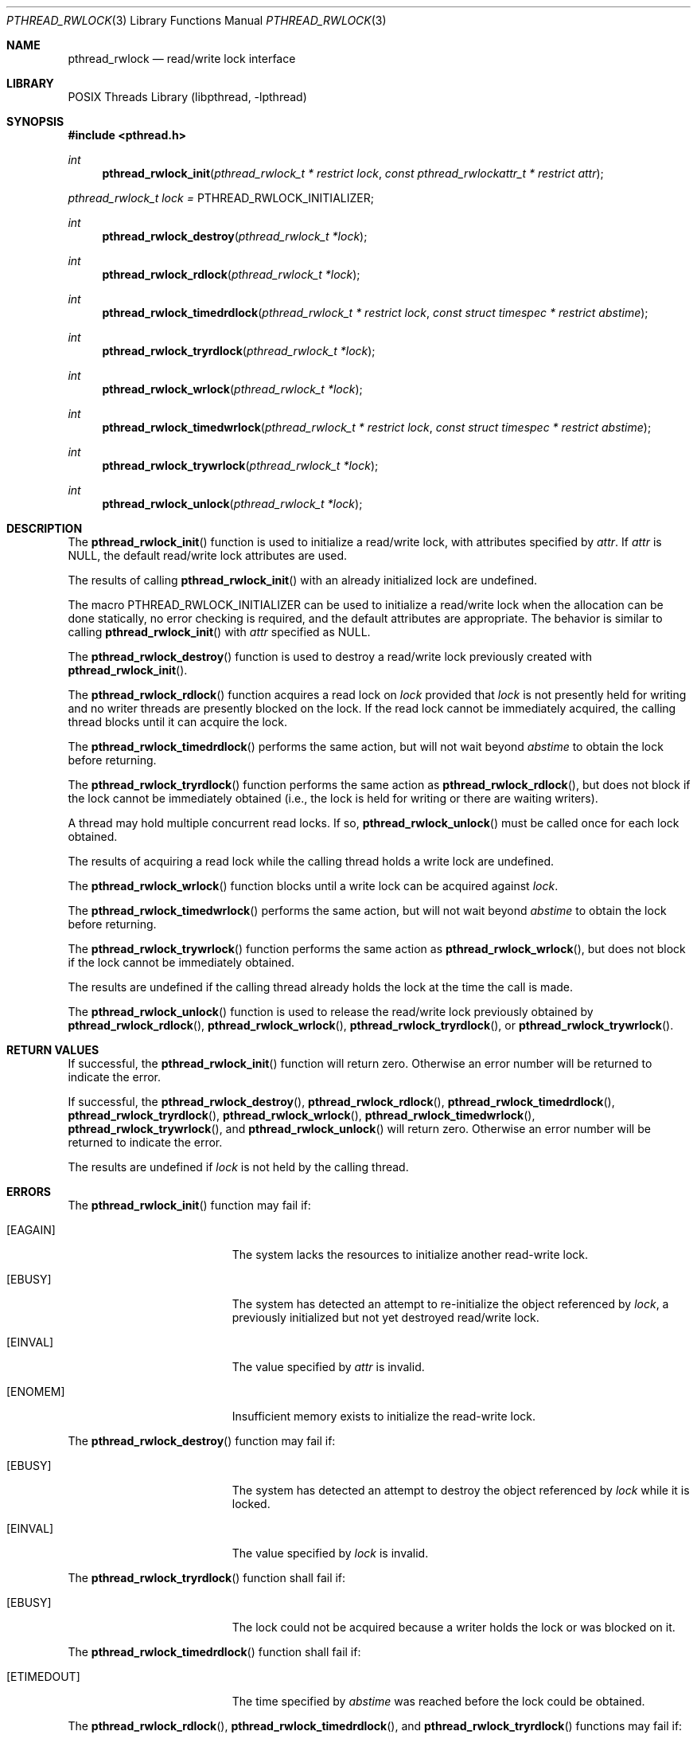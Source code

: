 .\" $NetBSD: pthread_rwlock.3,v 1.2 2010/07/08 21:34:48 wiz Exp $
.\"
.\" Copyright (c) 2002, 2010 The NetBSD Foundation, Inc.
.\" All rights reserved.
.\"
.\" Redistribution and use in source and binary forms, with or without
.\" modification, are permitted provided that the following conditions
.\" are met:
.\" 1. Redistributions of source code must retain the above copyright
.\"    notice, this list of conditions and the following disclaimer.
.\" 2. Redistributions in binary form must reproduce the above copyright
.\"    notice, this list of conditions and the following disclaimer in the
.\"    documentation and/or other materials provided with the distribution.
.\"
.\" THIS SOFTWARE IS PROVIDED BY THE NETBSD FOUNDATION, INC. AND CONTRIBUTORS
.\" ``AS IS'' AND ANY EXPRESS OR IMPLIED WARRANTIES, INCLUDING, BUT NOT LIMITED
.\" TO, THE IMPLIED WARRANTIES OF MERCHANTABILITY AND FITNESS FOR A PARTICULAR
.\" PURPOSE ARE DISCLAIMED.  IN NO EVENT SHALL THE FOUNDATION OR CONTRIBUTORS
.\" BE LIABLE FOR ANY DIRECT, INDIRECT, INCIDENTAL, SPECIAL, EXEMPLARY, OR
.\" CONSEQUENTIAL DAMAGES (INCLUDING, BUT NOT LIMITED TO, PROCUREMENT OF
.\" SUBSTITUTE GOODS OR SERVICES; LOSS OF USE, DATA, OR PROFITS; OR BUSINESS
.\" INTERRUPTION) HOWEVER CAUSED AND ON ANY THEORY OF LIABILITY, WHETHER IN
.\" CONTRACT, STRICT LIABILITY, OR TORT (INCLUDING NEGLIGENCE OR OTHERWISE)
.\" ARISING IN ANY WAY OUT OF THE USE OF THIS SOFTWARE, EVEN IF ADVISED OF THE
.\" POSSIBILITY OF SUCH DAMAGE.
.\"
.\" Copyright (c) 1998 Alex Nash
.\" All rights reserved.
.\"
.\" Redistribution and use in source and binary forms, with or without
.\" modification, are permitted provided that the following conditions
.\" are met:
.\" 1. Redistributions of source code must retain the above copyright
.\"    notice, this list of conditions and the following disclaimer.
.\" 2. Redistributions in binary form must reproduce the above copyright
.\"    notice, this list of conditions and the following disclaimer in the
.\"    documentation and/or other materials provided with the distribution.
.\"
.\" THIS SOFTWARE IS PROVIDED BY THE AUTHOR AND CONTRIBUTORS ``AS IS'' AND
.\" ANY EXPRESS OR IMPLIED WARRANTIES, INCLUDING, BUT NOT LIMITED TO, THE
.\" IMPLIED WARRANTIES OF MERCHANTABILITY AND FITNESS FOR A PARTICULAR PURPOSE
.\" ARE DISCLAIMED.  IN NO EVENT SHALL THE AUTHOR OR CONTRIBUTORS BE LIABLE
.\" FOR ANY DIRECT, INDIRECT, INCIDENTAL, SPECIAL, EXEMPLARY, OR CONSEQUENTIAL
.\" DAMAGES (INCLUDING, BUT NOT LIMITED TO, PROCUREMENT OF SUBSTITUTE GOODS
.\" OR SERVICES; LOSS OF USE, DATA, OR PROFITS; OR BUSINESS INTERRUPTION)
.\" HOWEVER CAUSED AND ON ANY THEORY OF LIABILITY, WHETHER IN CONTRACT, STRICT
.\" LIABILITY, OR TORT (INCLUDING NEGLIGENCE OR OTHERWISE) ARISING IN ANY WAY
.\" OUT OF THE USE OF THIS SOFTWARE, EVEN IF ADVISED OF THE POSSIBILITY OF
.\" SUCH DAMAGE.
.\"
.\" ----------------------------------------------------------------------------
.Dd July 8, 2010
.Dt PTHREAD_RWLOCK 3
.Os
.Sh NAME
.Nm pthread_rwlock
.Nd read/write lock interface
.Sh LIBRARY
.Lb libpthread
.\" ----------------------------------------------------------------------------
.Sh SYNOPSIS
.In pthread.h
.Ft int
.Fn pthread_rwlock_init "pthread_rwlock_t * restrict lock" \
"const pthread_rwlockattr_t * restrict attr"
.Pp
.Va pthread_rwlock_t lock = Dv PTHREAD_RWLOCK_INITIALIZER;
.Ft int
.Fn pthread_rwlock_destroy "pthread_rwlock_t *lock"
.Ft int
.Fn pthread_rwlock_rdlock "pthread_rwlock_t *lock"
.Ft int
.Fn pthread_rwlock_timedrdlock "pthread_rwlock_t * restrict lock" \
"const struct timespec * restrict abstime"
.Ft int
.Fn pthread_rwlock_tryrdlock "pthread_rwlock_t *lock"
.Ft int
.Fn pthread_rwlock_wrlock "pthread_rwlock_t *lock"
.Ft int
.Fn pthread_rwlock_timedwrlock "pthread_rwlock_t * restrict lock" \
"const struct timespec * restrict abstime"
.Ft int
.Fn pthread_rwlock_trywrlock "pthread_rwlock_t *lock"
.Ft int
.Fn pthread_rwlock_unlock "pthread_rwlock_t *lock"
.\" ----------------------------------------------------------------------------
.Sh DESCRIPTION
The
.Fn pthread_rwlock_init
function is used to initialize a read/write lock, with attributes
specified by
.Fa attr .
If
.Fa attr
is NULL, the default read/write lock attributes are used.
.Pp
The results of calling
.Fn pthread_rwlock_init
with an already initialized lock are undefined.
.Pp
The macro
.Dv PTHREAD_RWLOCK_INITIALIZER
can be used to initialize a read/write lock when the allocation can be done
statically, no error checking is required, and the default attributes are
appropriate.
The behavior is similar to calling
.Fn pthread_rwlock_init
with
.Fa attr
specified as
.Dv NULL .
.Pp
.\" -----
The
.Fn pthread_rwlock_destroy
function is used to destroy a read/write lock previously created with
.Fn pthread_rwlock_init .
.Pp
.\" -----
The
.Fn pthread_rwlock_rdlock
function acquires a read lock on
.Fa lock
provided that
.Fa lock
is not presently held for writing and no writer threads are
presently blocked on the lock.
If the read lock cannot be immediately acquired, the calling thread
blocks until it can acquire the lock.
.Pp
The
.Fn pthread_rwlock_timedrdlock
performs the same action, but will not wait beyond
.Fa abstime
to obtain the lock before returning.
.Pp
The
.Fn pthread_rwlock_tryrdlock
function performs the same action as
.Fn pthread_rwlock_rdlock ,
but does not block if the lock cannot be immediately obtained (i.e.,
the lock is held for writing or there are waiting writers).
.Pp
A thread may hold multiple concurrent read locks.
If so,
.Fn pthread_rwlock_unlock
must be called once for each lock obtained.
.Pp
The results of acquiring a read lock while the calling thread holds
a write lock are undefined.
.Pp
.\" -----
The
.Fn pthread_rwlock_wrlock
function blocks until a write lock can be acquired against
.Fa lock .
.Pp
The
.Fn pthread_rwlock_timedwrlock
performs the same action, but will not wait beyond
.Fa abstime
to obtain the lock before returning.
.Pp
The
.Fn pthread_rwlock_trywrlock
function performs the same action as
.Fn pthread_rwlock_wrlock ,
but does not block if the lock cannot be immediately obtained.
.Pp
The results are undefined if the calling thread already holds the
lock at the time the call is made.
.Pp
.\" -----
The
.Fn pthread_rwlock_unlock
function is used to release the read/write lock previously obtained by
.Fn pthread_rwlock_rdlock ,
.Fn pthread_rwlock_wrlock ,
.Fn pthread_rwlock_tryrdlock ,
or
.Fn pthread_rwlock_trywrlock .
.\" ----------------------------------------------------------------------------
.Sh RETURN VALUES
If successful, the
.Fn pthread_rwlock_init
function will return zero.
Otherwise an error number will be returned to indicate the error.
.Pp
If successful, the
.Fn pthread_rwlock_destroy ,
.Fn pthread_rwlock_rdlock ,
.Fn pthread_rwlock_timedrdlock ,
.Fn pthread_rwlock_tryrdlock ,
.Fn pthread_rwlock_wrlock ,
.Fn pthread_rwlock_timedwrlock ,
.Fn pthread_rwlock_trywrlock ,
and
.Fn pthread_rwlock_unlock
will return zero.
Otherwise an error number will be returned to indicate the error.
.Pp
The results are undefined if
.Fa lock
is not held by the calling thread.
.\" ----------------------------------------------------------------------------
.Sh ERRORS
The
.Fn pthread_rwlock_init
function may fail if:
.Bl -tag -width Er
.It Bq Er EAGAIN
The system lacks the resources to initialize another read-write lock.
.It Bq Er EBUSY
The system has detected an attempt to re-initialize the object
referenced by
.Fa lock ,
a previously initialized but not yet destroyed read/write lock.
.It Bq Er EINVAL
The value specified by
.Fa attr
is invalid.
.It Bq Er ENOMEM
Insufficient memory exists to initialize the read-write lock.
.El
.Pp
.\" -----
The
.Fn pthread_rwlock_destroy
function may fail if:
.Bl -tag -width Er
.It Bq Er EBUSY
The system has detected an attempt to destroy the object referenced by
.Fa lock
while it is locked.
.It Bq Er EINVAL
The value specified by
.Fa lock
is invalid.
.El
.Pp
.\" -----
The
.Fn pthread_rwlock_tryrdlock
function shall fail if:
.Bl -tag -width Er
.It Bq Er EBUSY
The lock could not be acquired because a writer holds the lock or
was blocked on it.
.El
.Pp
The
.Fn pthread_rwlock_timedrdlock
function shall fail if:
.Bl -tag -width Er
.It Bq Er ETIMEDOUT
The time specified by
.Fa abstime
was reached before the lock could be obtained.
.El
.Pp
The
.Fn pthread_rwlock_rdlock ,
.Fn pthread_rwlock_timedrdlock ,
and
.Fn pthread_rwlock_tryrdlock
functions may fail if:
.Bl -tag -width Er
.It Bq Er EAGAIN
The lock could not be acquired because the maximum number of read locks
against
.Fa lock
has been exceeded.
.It Bq Er EDEADLK
The current thread already owns
.Fa lock
for writing.
.It Bq Er EINVAL
The value specified by
.Fa lock
is invalid.
.El
.Pp
.\" -----
The
.Fn pthread_rwlock_trywrlock
function shall fail if:
.Bl -tag -width Er
.It Bq Er EBUSY
The calling thread is not able to acquire the lock without blocking.
.El
.Pp
The
.Fn pthread_rwlock_timedrdlock
function shall fail if:
.Bl -tag -width Er
.It Bq Er ETIMEDOUT
The time specified by
.Fa abstime
was reached before the lock could be obtained.
.El
.Pp
The
.Fn pthread_rwlock_wrlock ,
.Fn pthread_rwlock_timedwrlock ,
and
.Fn pthread_rwlock_trywrlock
functions may fail if:
.Bl -tag -width Er
.It Bq Er EDEADLK
The calling thread already owns the read/write lock (for reading
or writing).
.It Bq Er EINVAL
The value specified by
.Fa lock
is invalid.
.El
.Pp
.\" -----
The
.Fn pthread_rwlock_unlock
function may fail if:
.Bl -tag -width Er
.It Bq Er EINVAL
The value specified by
.Fa lock
is invalid.
.It Bq Er EPERM
The current thread does not own the read/write lock.
.El
.\" ----------------------------------------------------------------------------
.Sh SEE ALSO
.Xr pthread 3 ,
.Xr pthread_barrier 3 ,
.Xr pthread_cond 3 ,
.Xr pthread_mutex 3 ,
.Xr pthread_rwlockattr 3 ,
.Xr pthread_spin 3
.Sh STANDARDS
These functions conform to
.St -p1003.1-2001 .
.\" ----------------------------------------------------------------------------
.Sh BUGS
The PTHREAD_PROCESS_SHARED attribute is not supported.
